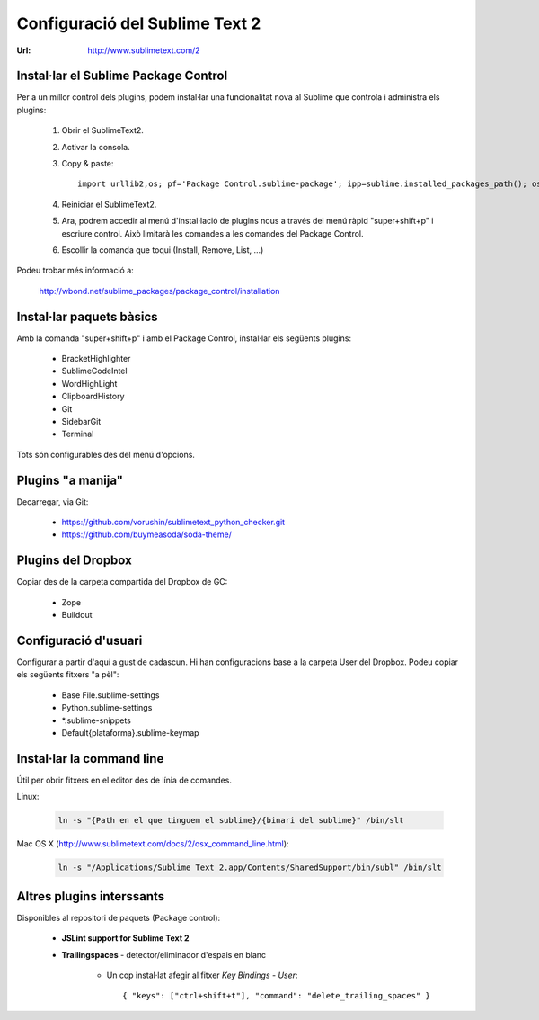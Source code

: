 Configuració del Sublime Text 2
===============================
:Url: http://www.sublimetext.com/2

Instal·lar el Sublime Package Control
-------------------------------------
Per a un millor control dels plugins, podem instal·lar una funcionalitat nova al Sublime que controla i administra els plugins:

 1. Obrir el SublimeText2.
 2. Activar la consola.
 3. Copy & paste::

	import urllib2,os; pf='Package Control.sublime-package'; ipp=sublime.installed_packages_path(); os.makedirs(ipp) if not os.path.exists(ipp) else None; urllib2.install_opener(urllib2.build_opener(urllib2.ProxyHandler())); open(os.path.join(ipp,pf),'wb').write(urllib2.urlopen('http://sublime.wbond.net/'+pf.replace(' ','%20')).read()); print 'Please restart Sublime Text to finish installation'

 4. Reiniciar el SublimeText2.
 5. Ara, podrem accedir al menú d'instal·lació de plugins nous a través del menú ràpid "super+shift+p" i escriure control. Això limitarà les comandes a les comandes del Package Control.
 6. Escollir la comanda que toqui (Install, Remove, List, ...)

Podeu trobar més informació a:

    http://wbond.net/sublime_packages/package_control/installation

Instal·lar paquets bàsics
-------------------------
Amb la comanda "super+shift+p" i amb el Package Control, instal·lar els següents plugins:

 * BracketHighlighter
 * SublimeCodeIntel
 * WordHighLight
 * ClipboardHistory
 * Git
 * SidebarGit
 * Terminal

Tots són configurables des del menú d'opcions.

Plugins "a manija"
------------------
Decarregar, via Git:

 * https://github.com/vorushin/sublimetext_python_checker.git
 * https://github.com/buymeasoda/soda-theme/

Plugins del Dropbox
-------------------
Copiar des de la carpeta compartida del Dropbox de GC:

 * Zope
 * Buildout

Configuració d'usuari
---------------------
Configurar a partir d'aquí a gust de cadascun. Hi han configuracions base a la carpeta User del Dropbox. Podeu copiar els següents fitxers "a pèl":

 * Base File.sublime-settings
 * Python.sublime-settings
 * \*.sublime-snippets
 * Default{plataforma}.sublime-keymap

Instal·lar la command line
--------------------------
Útil per obrir fitxers en el editor des de línia de comandes.

Linux:

	.. code-block:: bash

	    ln -s "{Path en el que tinguem el sublime}/{binari del sublime}" /bin/slt

Mac OS X (http://www.sublimetext.com/docs/2/osx_command_line.html):

	.. code-block:: bash

	    	ln -s "/Applications/Sublime Text 2.app/Contents/SharedSupport/bin/subl" /bin/slt

Altres plugins interssants
--------------------------

Disponibles al repositori de paquets (Package control):

	* **JSLint support for Sublime Text 2**
	* **Trailingspaces** - detector/eliminador d'espais en blanc

		- Un cop instal·lat afegir al fitxer `Key Bindings - User`::

				{ "keys": ["ctrl+shift+t"], "command": "delete_trailing_spaces" }
